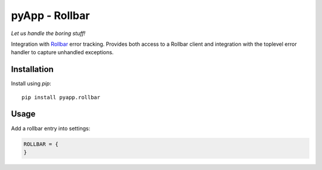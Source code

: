 ###############
pyApp - Rollbar
###############

*Let us handle the boring stuff!*

.. image:: https://img.shields.io/badge/code%20style-black-000000.svg
   :target: https://github.com/ambv/black
      :alt: Once you go Black...

Integration with Rollbar_ error tracking. Provides both access to a Rollbar
client and integration with the toplevel error handler to capture unhandled
exceptions.

.. _Rollbar: https://rollbar.com/


Installation
============

Install using *pip*::

    pip install pyapp.rollbar


Usage
=====

Add a rollbar entry into settings:

.. code-block:: python

  ROLLBAR = {
  }
